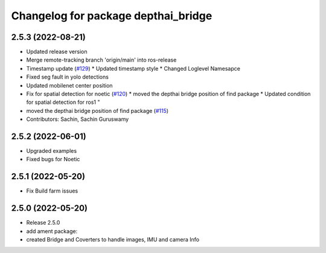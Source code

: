 ^^^^^^^^^^^^^^^^^^^^^^^^^^^^^^^^^^^^
Changelog for package depthai_bridge
^^^^^^^^^^^^^^^^^^^^^^^^^^^^^^^^^^^^

2.5.3 (2022-08-21)
-----------
* Updated release version
* Merge remote-tracking branch 'origin/main' into ros-release
* Timestamp update (`#129 <https://github.com/luxonis/depthai-ros/issues/129>`_)
  * Updated timestamp style
  * Changed Loglevel Namesapce
* Fixed seg fault in yolo detections
* Updated mobilenet center position
* Fix for spatial detection for noetic (`#120 <https://github.com/luxonis/depthai-ros/issues/120>`_)
  * moved the depthai bridge position of find package
  * Updated condition for spatial detection for ros1
  "
* moved the depthai bridge position of find package (`#115 <https://github.com/luxonis/depthai-ros/issues/115>`_)
* Contributors: Sachin, Sachin Guruswamy

2.5.2 (2022-06-01)
-------------------
* Upgraded examples
* Fixed bugs for Noetic

2.5.1 (2022-05-20)
-------------------
* Fix Build farm issues

2.5.0 (2022-05-20)
-------------------
* Release 2.5.0
* add ament package:
* created Bridge and Coverters to handle images, IMU and camera Info

